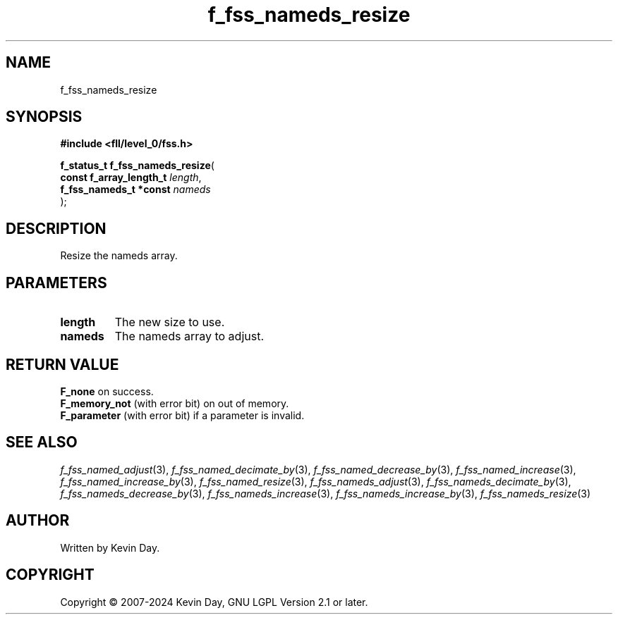 .TH f_fss_nameds_resize "3" "February 2024" "FLL - Featureless Linux Library 0.6.9" "Library Functions"
.SH "NAME"
f_fss_nameds_resize
.SH SYNOPSIS
.nf
.B #include <fll/level_0/fss.h>
.sp
\fBf_status_t f_fss_nameds_resize\fP(
    \fBconst f_array_length_t \fP\fIlength\fP,
    \fBf_fss_nameds_t *const  \fP\fInameds\fP
);
.fi
.SH DESCRIPTION
.PP
Resize the nameds array.
.SH PARAMETERS
.TP
.B length
The new size to use.

.TP
.B nameds
The nameds array to adjust.

.SH RETURN VALUE
.PP
\fBF_none\fP on success.
.br
\fBF_memory_not\fP (with error bit) on out of memory.
.br
\fBF_parameter\fP (with error bit) if a parameter is invalid.
.SH SEE ALSO
.PP
.nh
.ad l
\fIf_fss_named_adjust\fP(3), \fIf_fss_named_decimate_by\fP(3), \fIf_fss_named_decrease_by\fP(3), \fIf_fss_named_increase\fP(3), \fIf_fss_named_increase_by\fP(3), \fIf_fss_named_resize\fP(3), \fIf_fss_nameds_adjust\fP(3), \fIf_fss_nameds_decimate_by\fP(3), \fIf_fss_nameds_decrease_by\fP(3), \fIf_fss_nameds_increase\fP(3), \fIf_fss_nameds_increase_by\fP(3), \fIf_fss_nameds_resize\fP(3)
.ad
.hy
.SH AUTHOR
Written by Kevin Day.
.SH COPYRIGHT
.PP
Copyright \(co 2007-2024 Kevin Day, GNU LGPL Version 2.1 or later.
